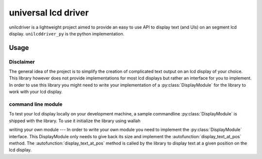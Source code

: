 ====
universal lcd driver
====
unilcdriver is a lightweight project aimed to provide an easy to use API to display text (and UIs) on an segment lcd display.
``unilcddriver_py`` is the python implementation.

Usage
====
Disclaimer
----
The general idea of the project is to simplify the creation of complicated text output on an lcd display of your choice.
This library however does not provide implementations for most lcd displays but rather an interface for you to implement.
In order to use this library you might need to write your implementation of a :py:class:`DisplayModule` for the library to work
with your lcd display.

command line module
----
To test your lcd display locally on your development machine, a sample commandline :py:class:`DisplayModule` is shipped with the
library. To use it initialize the library using
wallah

writing your own module
---
In order to write your own module you need to implement the :py:class:`DisplayModule` interface.
This DisplayModule only needs to give back its size and implement the :autofunction:`display_text_at_pos` method.
The :autofunction:`display_text_at_pos` method is called by the library to display text at a given position on the lcd display.

